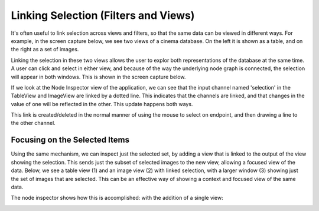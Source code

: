 Linking Selection (Filters and Views)
=====================================

.. _linking:

It's often useful to link selection across views and filters, so that
the same data can be viewed in different ways. For example, in the screen capture below,
we see two views of a cinema database. On the left it is shown as a table, and on the
right as a set of images.

.. image:: img/nodegraph_unselected.png
   :align: center

Linking the selection in these two views allows the user to explor both representations
of the database at the same time. A user can click and select in either view, and because
of the way the underlying node graph is connected, the selection will appear in both 
windows. This is shown in the screen capture below.

.. image:: img/nodegraph_selected.png
   :align: center

If we look at the Node Inspector view of the application, we can see that the input channel
named 'selection' in the TableView and ImageView are linked by a dotted line. This indicates
that the channels are linked, and that changes in the value of one will be reflected in the
other. This update happens both ways.

This link is created/deleted in the normal manner of using the mouse to select on endpoint,
and then drawing a line to the other channel.

.. image:: img/nodegraph_linked.png
   :align: center

Focusing on the Selected Items
------------------------------

Using the same mechanism, we can inspect just the selected set, by adding a view that
is linked to the output of the view showing the selection. This sends just the 
subset of selected images to the new view, allowing a focused view of the data. Below, 
we see a table view (1) and an image view (2) with linked selection, with a larger
window (3) showing just the set of images that are selected. This can be an effective 
way of showing a context and focused view of the same data.

.. image:: img/labeled_inspect-selection.png
   :align: center

The node inspector shows how this is accomplished: with the addition of a single view:

.. image:: img/nodegraph_inspect-selection.png
   :align: center
